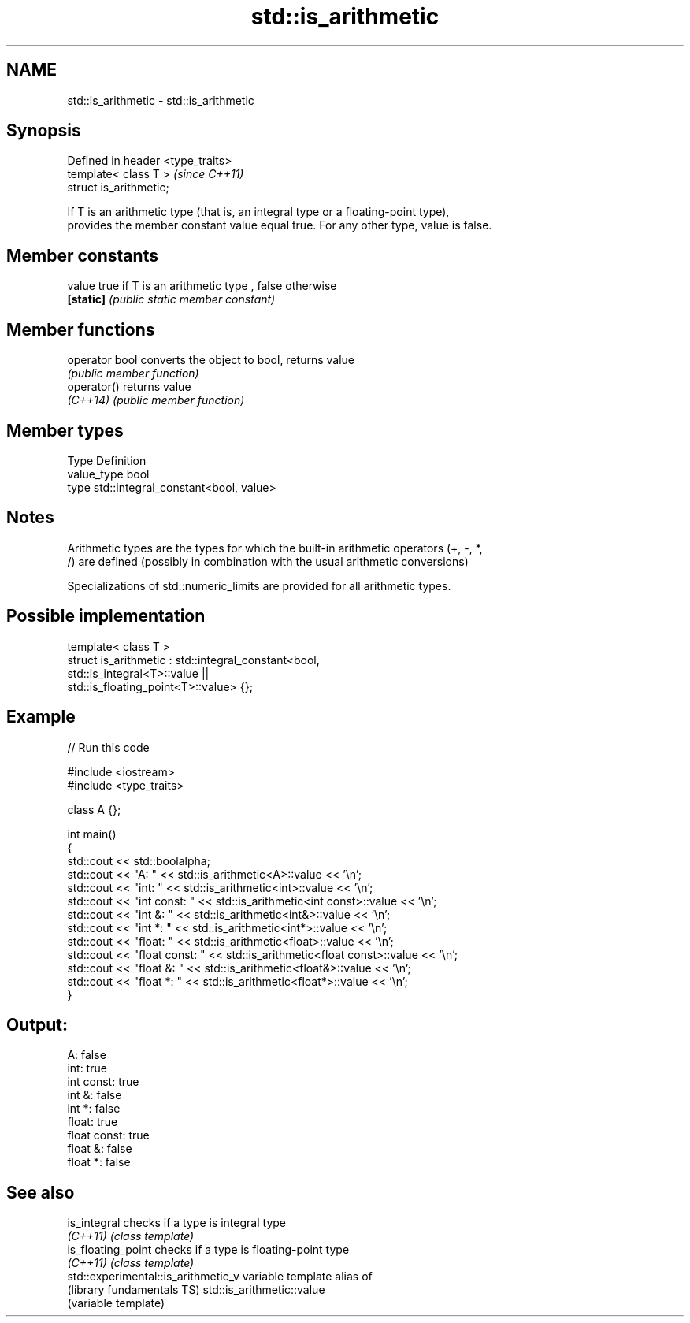.TH std::is_arithmetic 3 "Nov 25 2015" "2.1 | http://cppreference.com" "C++ Standard Libary"
.SH NAME
std::is_arithmetic \- std::is_arithmetic

.SH Synopsis
   Defined in header <type_traits>
   template< class T >              \fI(since C++11)\fP
   struct is_arithmetic;

   If T is an arithmetic type (that is, an integral type or a floating-point type),
   provides the member constant value equal true. For any other type, value is false.

   

.SH Member constants

   value    true if T is an arithmetic type , false otherwise
   \fB[static]\fP \fI(public static member constant)\fP

.SH Member functions

   operator bool converts the object to bool, returns value
                 \fI(public member function)\fP
   operator()    returns value
   \fI(C++14)\fP       \fI(public member function)\fP

.SH Member types

   Type       Definition
   value_type bool
   type       std::integral_constant<bool, value>

.SH Notes

   Arithmetic types are the types for which the built-in arithmetic operators (+, -, *,
   /) are defined (possibly in combination with the usual arithmetic conversions)

   Specializations of std::numeric_limits are provided for all arithmetic types.

.SH Possible implementation

   template< class T >
   struct is_arithmetic : std::integral_constant<bool,
                                                 std::is_integral<T>::value ||
                                                 std::is_floating_point<T>::value> {};

.SH Example

   
// Run this code

 #include <iostream>
 #include <type_traits>
  
 class A {};
  
 int main()
 {
     std::cout << std::boolalpha;
     std::cout << "A:           " <<  std::is_arithmetic<A>::value << '\\n';
     std::cout << "int:         " <<  std::is_arithmetic<int>::value << '\\n';
     std::cout << "int const:   " <<  std::is_arithmetic<int const>::value << '\\n';
     std::cout << "int &:       " <<  std::is_arithmetic<int&>::value << '\\n';
     std::cout << "int *:       " <<  std::is_arithmetic<int*>::value << '\\n';
     std::cout << "float:       " <<  std::is_arithmetic<float>::value << '\\n';
     std::cout << "float const: " <<  std::is_arithmetic<float const>::value << '\\n';
     std::cout << "float &:     " <<  std::is_arithmetic<float&>::value << '\\n';
     std::cout << "float *:     " <<  std::is_arithmetic<float*>::value << '\\n';
 }

.SH Output:

 A:           false
 int:         true
 int const:   true
 int &:       false
 int *:       false
 float:       true
 float const: true
 float &:     false
 float *:     false

.SH See also

   is_integral                        checks if a type is integral type
   \fI(C++11)\fP                            \fI(class template)\fP 
   is_floating_point                  checks if a type is floating-point type
   \fI(C++11)\fP                            \fI(class template)\fP 
   std::experimental::is_arithmetic_v variable template alias of
   (library fundamentals TS)          std::is_arithmetic::value
                                      (variable template) 
